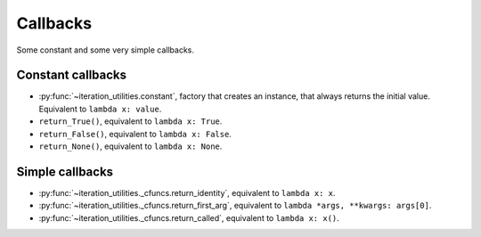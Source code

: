Callbacks
---------

Some constant and some very simple callbacks.

Constant callbacks
^^^^^^^^^^^^^^^^^^

- :py:func:`~iteration_utilities.constant`, factory that creates an instance,
  that always returns the initial value. Equivalent to ``lambda x: value``.
- ``return_True()``, equivalent to ``lambda x: True``.
- ``return_False()``, equivalent to ``lambda x: False``.
- ``return_None()``, equivalent to ``lambda x: None``.

Simple callbacks
^^^^^^^^^^^^^^^^

- :py:func:`~iteration_utilities._cfuncs.return_identity`, equivalent to
  ``lambda x: x``.
- :py:func:`~iteration_utilities._cfuncs.return_first_arg`, equivalent to
  ``lambda *args, **kwargs: args[0]``.
- :py:func:`~iteration_utilities._cfuncs.return_called`, equivalent to
  ``lambda x: x()``.
